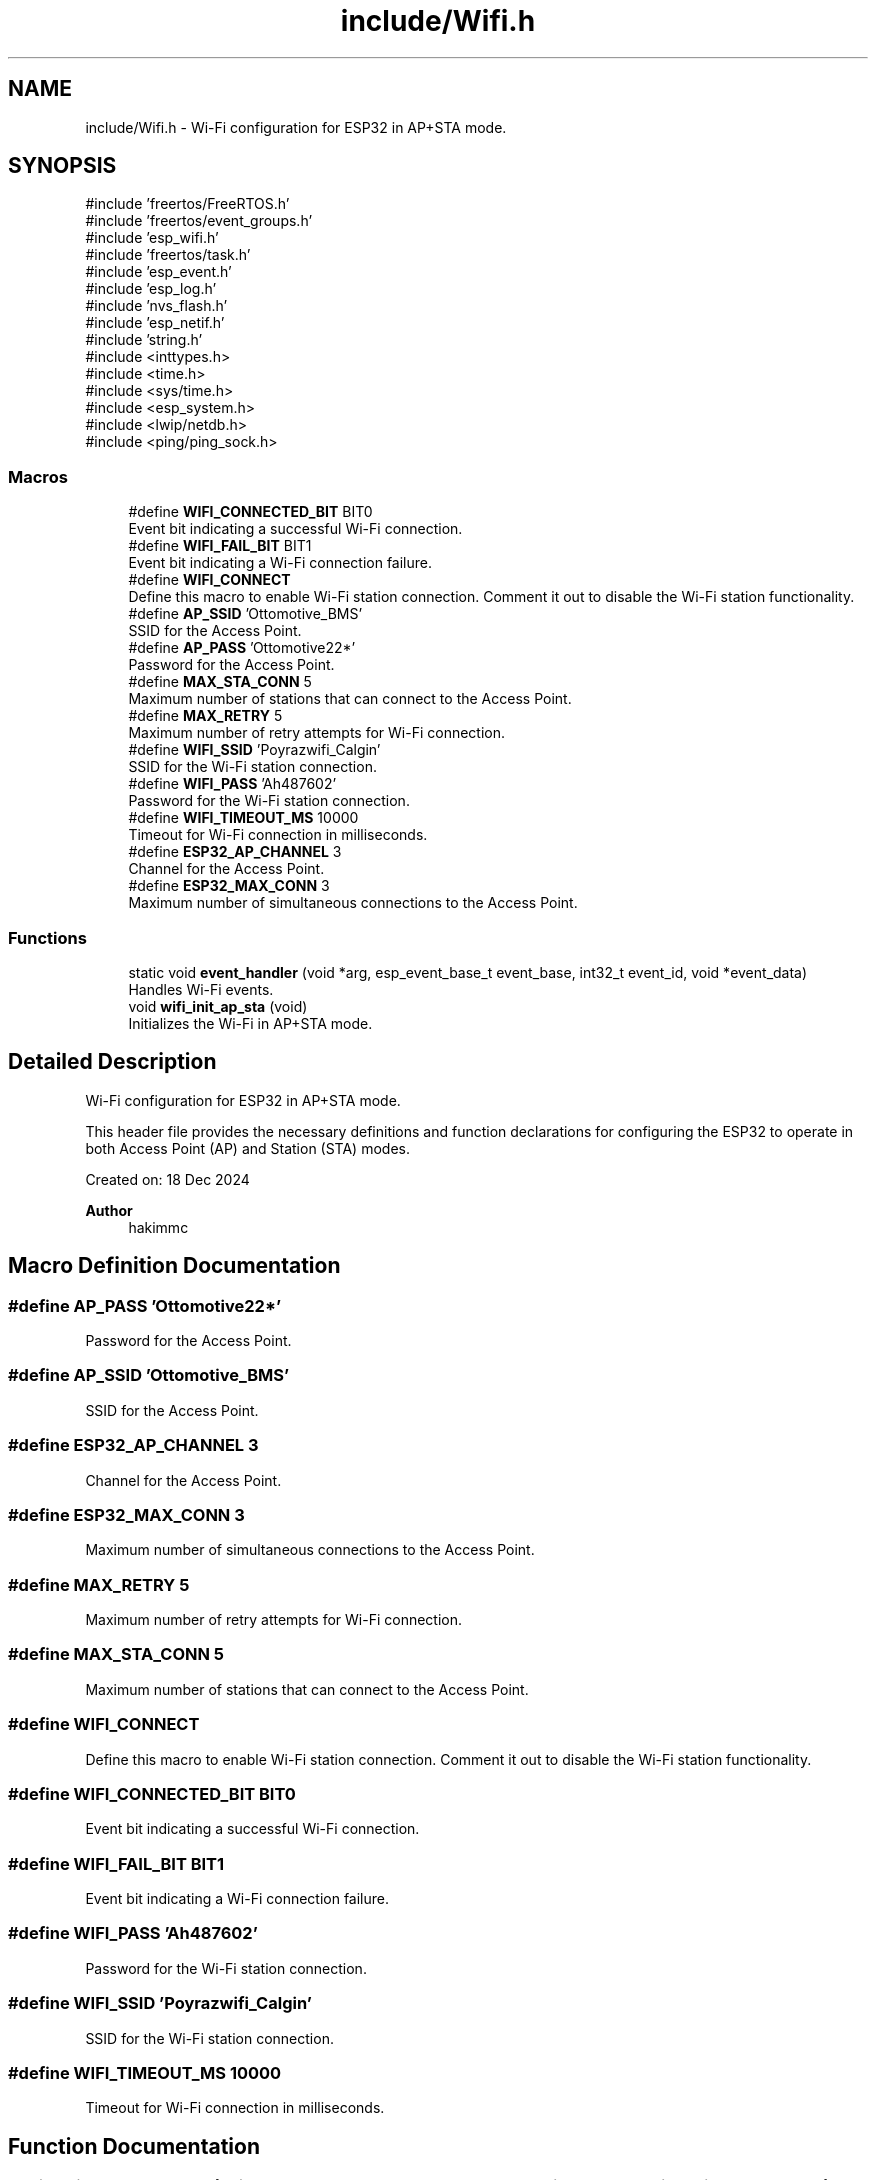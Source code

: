 .TH "include/Wifi.h" 3 "Version v1.0.0" "SmartBMS_2209A" \" -*- nroff -*-
.ad l
.nh
.SH NAME
include/Wifi.h \- Wi-Fi configuration for ESP32 in AP+STA mode\&.  

.SH SYNOPSIS
.br
.PP
\fR#include 'freertos/FreeRTOS\&.h'\fP
.br
\fR#include 'freertos/event_groups\&.h'\fP
.br
\fR#include 'esp_wifi\&.h'\fP
.br
\fR#include 'freertos/task\&.h'\fP
.br
\fR#include 'esp_event\&.h'\fP
.br
\fR#include 'esp_log\&.h'\fP
.br
\fR#include 'nvs_flash\&.h'\fP
.br
\fR#include 'esp_netif\&.h'\fP
.br
\fR#include 'string\&.h'\fP
.br
\fR#include <inttypes\&.h>\fP
.br
\fR#include <time\&.h>\fP
.br
\fR#include <sys/time\&.h>\fP
.br
\fR#include <esp_system\&.h>\fP
.br
\fR#include <lwip/netdb\&.h>\fP
.br
\fR#include <ping/ping_sock\&.h>\fP
.br

.SS "Macros"

.in +1c
.ti -1c
.RI "#define \fBWIFI_CONNECTED_BIT\fP   BIT0"
.br
.RI "Event bit indicating a successful Wi-Fi connection\&. "
.ti -1c
.RI "#define \fBWIFI_FAIL_BIT\fP   BIT1"
.br
.RI "Event bit indicating a Wi-Fi connection failure\&. "
.ti -1c
.RI "#define \fBWIFI_CONNECT\fP"
.br
.RI "Define this macro to enable Wi-Fi station connection\&. Comment it out to disable the Wi-Fi station functionality\&. "
.ti -1c
.RI "#define \fBAP_SSID\fP   'Ottomotive_BMS'"
.br
.RI "SSID for the Access Point\&. "
.ti -1c
.RI "#define \fBAP_PASS\fP   'Ottomotive22*'"
.br
.RI "Password for the Access Point\&. "
.ti -1c
.RI "#define \fBMAX_STA_CONN\fP   5"
.br
.RI "Maximum number of stations that can connect to the Access Point\&. "
.ti -1c
.RI "#define \fBMAX_RETRY\fP   5"
.br
.RI "Maximum number of retry attempts for Wi-Fi connection\&. "
.ti -1c
.RI "#define \fBWIFI_SSID\fP   'Poyrazwifi_Calgin'"
.br
.RI "SSID for the Wi-Fi station connection\&. "
.ti -1c
.RI "#define \fBWIFI_PASS\fP   'Ah487602'"
.br
.RI "Password for the Wi-Fi station connection\&. "
.ti -1c
.RI "#define \fBWIFI_TIMEOUT_MS\fP   10000"
.br
.RI "Timeout for Wi-Fi connection in milliseconds\&. "
.ti -1c
.RI "#define \fBESP32_AP_CHANNEL\fP   3"
.br
.RI "Channel for the Access Point\&. "
.ti -1c
.RI "#define \fBESP32_MAX_CONN\fP   3"
.br
.RI "Maximum number of simultaneous connections to the Access Point\&. "
.in -1c
.SS "Functions"

.in +1c
.ti -1c
.RI "static void \fBevent_handler\fP (void *arg, esp_event_base_t event_base, int32_t event_id, void *event_data)"
.br
.RI "Handles Wi-Fi events\&. "
.ti -1c
.RI "void \fBwifi_init_ap_sta\fP (void)"
.br
.RI "Initializes the Wi-Fi in AP+STA mode\&. "
.in -1c
.SH "Detailed Description"
.PP 
Wi-Fi configuration for ESP32 in AP+STA mode\&. 

This header file provides the necessary definitions and function declarations for configuring the ESP32 to operate in both Access Point (AP) and Station (STA) modes\&.

.PP
Created on: 18 Dec 2024 
.PP
\fBAuthor\fP
.RS 4
hakimmc 
.RE
.PP

.SH "Macro Definition Documentation"
.PP 
.SS "#define AP_PASS   'Ottomotive22*'"

.PP
Password for the Access Point\&. 
.SS "#define AP_SSID   'Ottomotive_BMS'"

.PP
SSID for the Access Point\&. 
.SS "#define ESP32_AP_CHANNEL   3"

.PP
Channel for the Access Point\&. 
.SS "#define ESP32_MAX_CONN   3"

.PP
Maximum number of simultaneous connections to the Access Point\&. 
.SS "#define MAX_RETRY   5"

.PP
Maximum number of retry attempts for Wi-Fi connection\&. 
.SS "#define MAX_STA_CONN   5"

.PP
Maximum number of stations that can connect to the Access Point\&. 
.SS "#define WIFI_CONNECT"

.PP
Define this macro to enable Wi-Fi station connection\&. Comment it out to disable the Wi-Fi station functionality\&. 
.SS "#define WIFI_CONNECTED_BIT   BIT0"

.PP
Event bit indicating a successful Wi-Fi connection\&. 
.SS "#define WIFI_FAIL_BIT   BIT1"

.PP
Event bit indicating a Wi-Fi connection failure\&. 
.SS "#define WIFI_PASS   'Ah487602'"

.PP
Password for the Wi-Fi station connection\&. 
.SS "#define WIFI_SSID   'Poyrazwifi_Calgin'"

.PP
SSID for the Wi-Fi station connection\&. 
.SS "#define WIFI_TIMEOUT_MS   10000"

.PP
Timeout for Wi-Fi connection in milliseconds\&. 
.SH "Function Documentation"
.PP 
.SS "static void event_handler (void * arg, esp_event_base_t event_base, int32_t event_id, void * event_data)\fR [static]\fP"

.PP
Handles Wi-Fi events\&. This function is called to process various Wi-Fi events, such as connection establishment and disconnection\&.

.PP
\fBParameters\fP
.RS 4
\fIarg\fP User-provided argument (optional)\&. 
.br
\fIevent_base\fP Event base that identifies the event type\&. 
.br
\fIevent_id\fP Event ID specifying the exact event\&. 
.br
\fIevent_data\fP Additional data associated with the event (optional)\&. 
.RE
.PP

.SS "void wifi_init_ap_sta (void )"

.PP
Initializes the Wi-Fi in AP+STA mode\&. This function configures the ESP32 to operate in both Access Point (AP) and Station (STA) modes\&. The configuration is based on the defined macros\&.

.PP
Initializes the Wi-Fi in AP+STA mode\&.

.PP
This function initializes the Wi-Fi stack, configures the Wi-Fi interfaces, and starts the Wi-Fi service\&. It also registers event handlers for Wi-Fi and IP events, and connects to a Wi-Fi network in STA mode, if configured\&.

.PP
\fBNote\fP
.RS 4
This function configures the ESP32 in dual mode (AP and STA) and connects to a Wi-Fi network if \fRWIFI_CONNECT\fP is defined\&. 
.RE
.PP
< Initialize network interface\&.

.PP
< Create the default event loop\&.

.PP
< Create the default Wi-Fi AP (Access Point) interface\&.

.PP
< Default Wi-Fi configuration\&.

.PP
< Initialize Wi-Fi driver with the default configuration\&.

.PP
< Register Wi-Fi event handler\&.

.PP
< Register IP event handler\&.

.PP
< AP SSID\&.

.PP
< AP password\&.

.PP
< Length of SSID\&.

.PP
< AP channel\&.

.PP
< Max connections to the AP\&.

.PP
< WPA/WPA2 PSK authentication\&.

.PP
< Set Wi-Fi mode to AP only\&.

.PP
< Set AP configuration\&.

.PP
< Start the Wi-Fi driver\&.

.PP
< Log completion of Wi-Fi initialization\&.
.SH "Author"
.PP 
Generated automatically by Doxygen for SmartBMS_2209A from the source code\&.
